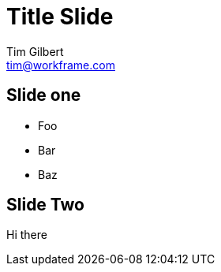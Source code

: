 = Title Slide
Tim Gilbert <tim@workframe.com>
:backend: revealjs
:organization: Workframe
:twitter: @othertimgilbert
:!sectids:

== Slide one

* Foo
* Bar
* Baz

== Slide Two

Hi there
